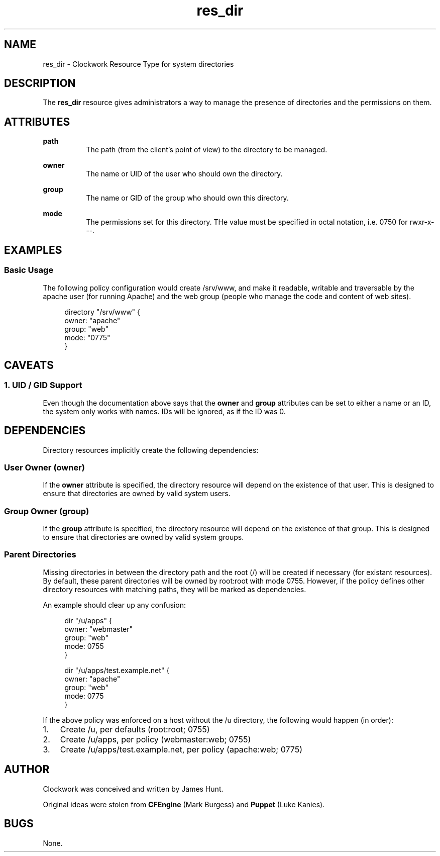 \"
\"  Copyright 2011 James Hunt <james@jameshunt.us>
\"
\"  This file is part of Clockwork.
\"
\"  Clockwork is free software: you can redistribute it and/or modify
\"  it under the terms of the GNU General Public License as published by
\"  the Free Software Foundation, either version 3 of the License, or
\"  (at your option) any later version.
\"
\"  Clockwork is distributed in the hope that it will be useful,
\"  but WITHOUT ANY WARRANTY; without even the implied warranty of
\"  MERCHANTABILITY or FITNESS FOR A PARTICULAR PURPOSE.  See the
\"  GNU General Public License for more details.
\"
\"  You should have received a copy of the GNU General Public License
\"  along with Clockwork.  If not, see <http://www.gnu.org/licenses/>.
\"

.TH res_dir "5" "June 2011" "Clockwork" " Clockwork Resource Types"'"
\"----------------------------------------------------------------
.SH NAME
res_dir \- Clockwork Resource Type for system directories
.br

\"----------------------------------------------------------------
.SH DESCRIPTION
The \fBres_dir\fR resource gives administrators a way to manage
the presence of directories and the permissions on them.

\"----------------------------------------------------------------
.SH ATTRIBUTES

.B path
.RS 8
The path (from the client's point of view) to the directory to
be managed.
.RE
.PP

.B owner
.RS 8
The name or UID of the user who should own the directory.
.RE
.PP

.B group
.RS 8
The name or GID of the group who should own this directory.
.RE
.PP

.B mode
.RS 8
The permissions set for this directory.  THe value must be
specified in octal notation, i.e. 0750 for rwxr-x---.
.RE
.PP

\"----------------------------------------------------------------
.SH EXAMPLES

.SS Basic Usage
The following policy configuration would create /srv/www, and
make it readable, writable and traversable by the apache user
(for running Apache) and the web group (people who manage the
code and content of web sites).
.PP
.RS 4
.nf
directory "/srv/www" {
    owner: "apache"
    group: "web"
    mode:  "0775"
}
.fi
.RE
.PP


\"----------------------------------------------------------------
.SH CAVEATS

.SS 1. UID / GID Support
Even though the documentation above says that the \fBowner\fR and
\fBgroup\fR attributes can be set to either a name or an ID, the
system only works with names.  IDs will be ignored, as if the ID
was 0.
.PP

\"----------------------------------------------------------------
.SH DEPENDENCIES
Directory resources implicitly create the following dependencies:
.PP
.SS User Owner (owner)
If the
.B owner
attribute is specified, the directory resource will depend on the
existence of that user.  This is designed to ensure that directories
are owned by valid system users.
.PP

.SS Group Owner (group)
If the
.B group
attribute is specified, the directory resource will depend on the
existence of that group.  This is designed to ensure that directories
are owned by valid system groups.
.PP

.SS Parent Directories
Missing directories in between the directory path and the root (/)
will be created if necessary (for existant resources).
By default, these parent directories will be owned by root:root with
mode 0755.  However, if the policy defines other directory resources
with matching paths, they will be marked as dependencies.
.PP
An example should clear up any confusion:
.PP
.RS 4
.nf
dir "/u/apps" {
    owner: "webmaster"
    group: "web"
    mode:  0755
}

dir "/u/apps/test.example.net" {
    owner: "apache"
    group: "web"
    mode:  0775
}
.fi
.RE
.PP
If the above policy was enforced on a host without the /u directory,
the following would happen (in order):
.PP
.nr steps 1 1
.IP \n[steps]. 3
Create /u, per defaults (root:root; 0755)
.IP \n+[steps].
Create /u/apps, per policy (webmaster:web; 0755)
.IP \n+[steps].
Create /u/apps/test.example.net, per policy (apache:web; 0775)
.PP

\"----------------------------------------------------------------
.SH AUTHOR
Clockwork was conceived and written by James Hunt.
.PP
Original ideas were stolen from
.B CFEngine
(Mark Burgess) and
.B Puppet
(Luke Kanies).

\"----------------------------------------------------------------
.SH BUGS
None.
